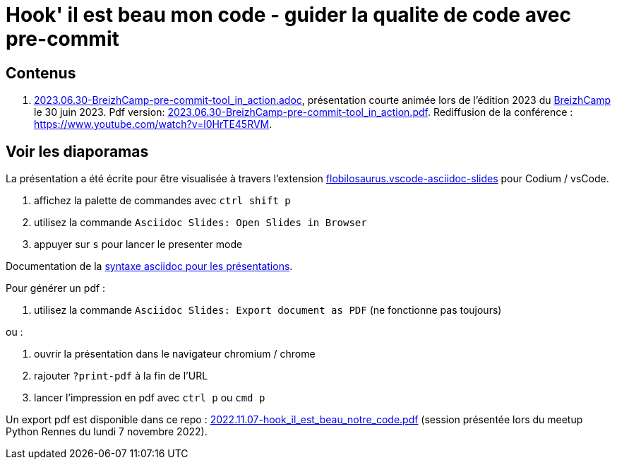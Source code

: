 = Hook' il est beau mon code - guider la qualite de code avec pre-commit

== Contenus

. link:2023.06.30-BreizhCamp-pre-commit-tool_in_action.adoc[2023.06.30-BreizhCamp-pre-commit-tool_in_action.adoc], présentation courte animée lors de l'édition 2023 du https://www.breizhcamp.org/[BreizhCamp] le 30 juin 2023.
Pdf version: link:2023.06.30-BreizhCamp-pre-commit-tool_in_action.pdf[2023.06.30-BreizhCamp-pre-commit-tool_in_action.pdf].
Rediffusion de la conférence : https://www.youtube.com/watch?v=l0HrTE45RVM.

== Voir les diaporamas

La présentation a été écrite pour être visualisée à travers l'extension https://marketplace.visualstudio.com/items?itemName=flobilosaurus.vscode-asciidoc-slides[flobilosaurus.vscode-asciidoc-slides] pour Codium / vsCode.

. affichez la palette de commandes avec `ctrl shift p`
. utilisez la commande `Asciidoc Slides: Open Slides in Browser`
. appuyer sur `s` pour lancer le presenter mode

Documentation de la https://docs.asciidoctor.org/reveal.js-converter/latest/converter/features/[syntaxe asciidoc pour les présentations].

Pour générer un pdf :

. utilisez la commande `Asciidoc Slides: Export document as PDF` (ne fonctionne pas toujours)

ou :

. ouvrir la présentation dans le navigateur chromium / chrome
. rajouter `?print-pdf` à la fin de l'URL
. lancer l'impression en pdf avec `ctrl p` ou `cmd p`

Un export pdf est disponible dans ce repo : link:2022.11.07-hook_il_est_beau_notre_code.pdf[2022.11.07-hook_il_est_beau_notre_code.pdf] (session présentée lors du meetup Python Rennes du lundi 7 novembre 2022).
